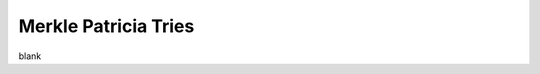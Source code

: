 Merkle Patricia Tries
================================================================================

blank
